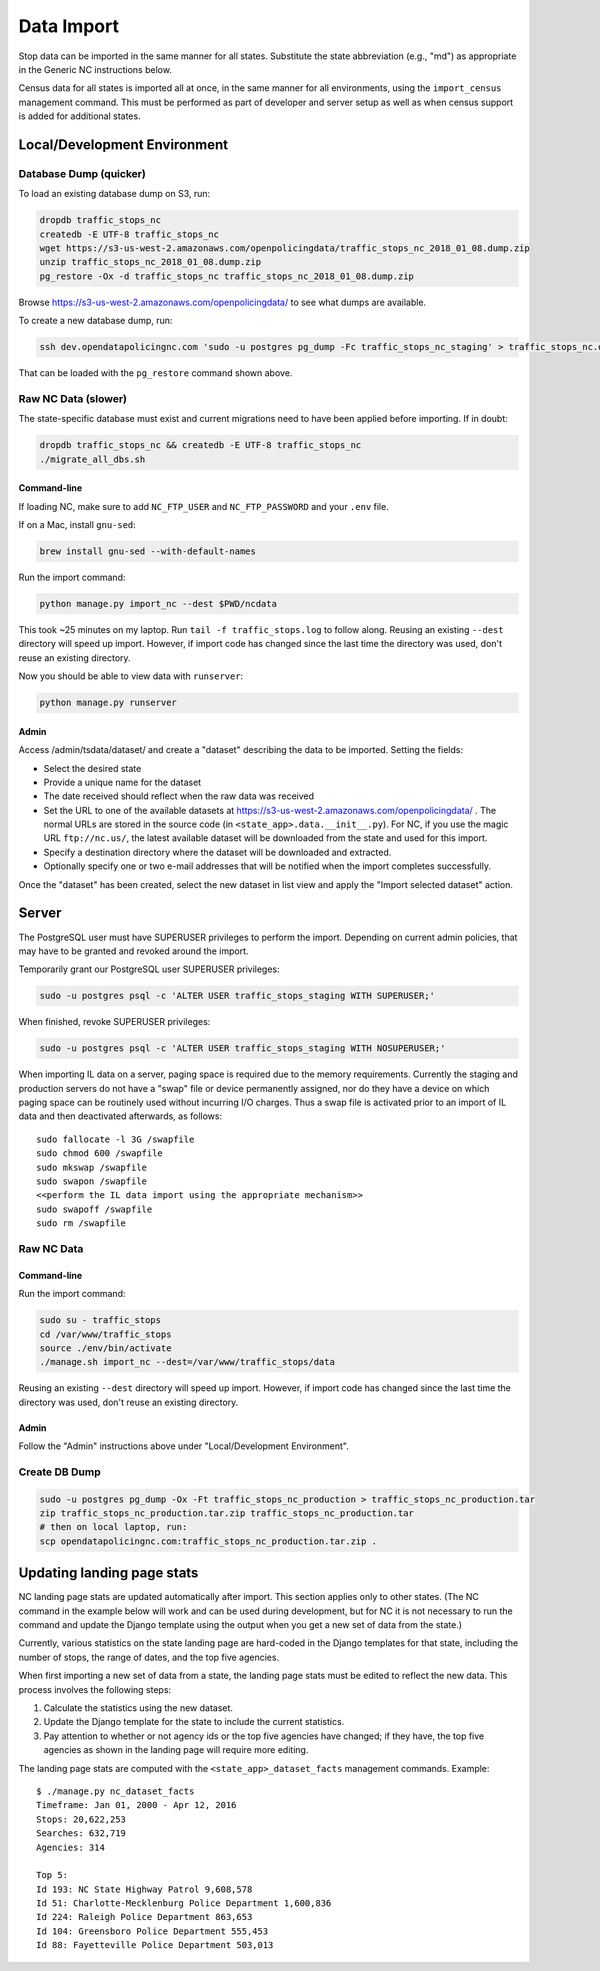 Data Import
===========

Stop data can be imported in the same manner for all states.  Substitute the state
abbreviation (e.g., "md") as appropriate in the Generic NC instructions below.

Census data for all states is imported all at once, in the same manner for all
environments, using the ``import_census`` management command.  This must be
performed as part of developer and server setup as well as when census support is
added for additional states.


Local/Development Environment
-----------------------------


Database Dump (quicker)
_______________________

To load an existing database dump on S3, run:

.. code-block:: bash

    dropdb traffic_stops_nc
    createdb -E UTF-8 traffic_stops_nc
    wget https://s3-us-west-2.amazonaws.com/openpolicingdata/traffic_stops_nc_2018_01_08.dump.zip
    unzip traffic_stops_nc_2018_01_08.dump.zip
    pg_restore -Ox -d traffic_stops_nc traffic_stops_nc_2018_01_08.dump.zip

Browse https://s3-us-west-2.amazonaws.com/openpolicingdata/ to see what dumps
are available.

To create a new database dump, run:

.. code-block:: bash

    ssh dev.opendatapolicingnc.com 'sudo -u postgres pg_dump -Fc traffic_stops_nc_staging' > traffic_stops_nc.dump

That can be loaded with the ``pg_restore`` command shown above.


Raw NC Data (slower)
____________________

The state-specific database must exist and current migrations need to have been
applied before importing.  If in doubt:

.. code-block:: bash

    dropdb traffic_stops_nc && createdb -E UTF-8 traffic_stops_nc
    ./migrate_all_dbs.sh


Command-line
++++++++++++

If loading NC, make sure to add ``NC_FTP_USER`` and ``NC_FTP_PASSWORD`` and your ``.env`` file.

If on a Mac, install ``gnu-sed``:

.. code-block:: bash

  brew install gnu-sed --with-default-names

Run the import command:

.. code-block:: bash

    python manage.py import_nc --dest $PWD/ncdata

This took ~25 minutes on my laptop. Run ``tail -f traffic_stops.log`` to follow
along.  Reusing an existing ``--dest`` directory will speed up import.  However,
if import code has changed since the last time the directory was used, don't
reuse an existing directory.

Now you should be able to view data with ``runserver``:

.. code-block:: bash

    python manage.py runserver


Admin
+++++

Access /admin/tsdata/dataset/ and create a "dataset" describing the data to be
imported.  Setting the fields:

- Select the desired state
- Provide a unique name for the dataset
- The date received should reflect when the raw data was received
- Set the URL to one of the available datasets at
  https://s3-us-west-2.amazonaws.com/openpolicingdata/ .  The normal URLs
  are stored in the source code (in ``<state_app>.data.__init__.py``).
  For NC, if you use the magic URL ``ftp://nc.us/``, the latest available
  dataset will be downloaded from the state and used for this import.
- Specify a destination directory where the dataset will be downloaded and
  extracted.
- Optionally specify one or two e-mail addresses that will be notified when
  the import completes successfully.

Once the "dataset" has been created, select the new dataset in list view and
apply the "Import selected dataset" action.


Server
------

The PostgreSQL user must have SUPERUSER privileges to perform the import.
Depending on current admin policies, that may have to be granted and
revoked around the import.

Temporarily grant our PostgreSQL user SUPERUSER privileges:

.. code-block:: bash

    sudo -u postgres psql -c 'ALTER USER traffic_stops_staging WITH SUPERUSER;'

When finished, revoke SUPERUSER privileges:

.. code-block:: bash

    sudo -u postgres psql -c 'ALTER USER traffic_stops_staging WITH NOSUPERUSER;'

When importing IL data on a server, paging space is required due to the memory
requirements.  Currently the staging and production servers do not have a "swap"
file or device permanently assigned, nor do they have a device on which paging
space can be routinely used without incurring I/O charges.  Thus a swap file is
activated prior to an import of IL data and then deactivated afterwards, as follows::

    sudo fallocate -l 3G /swapfile
    sudo chmod 600 /swapfile
    sudo mkswap /swapfile
    sudo swapon /swapfile
    <<perform the IL data import using the appropriate mechanism>>
    sudo swapoff /swapfile
    sudo rm /swapfile


Raw NC Data
___________


Command-line
++++++++++++

Run the import command:

.. code-block:: bash

    sudo su - traffic_stops
    cd /var/www/traffic_stops
    source ./env/bin/activate
    ./manage.sh import_nc --dest=/var/www/traffic_stops/data

Reusing an existing ``--dest`` directory will speed up import.  However,
if import code has changed since the last time the directory was used, don't
reuse an existing directory.


Admin
+++++

Follow the "Admin" instructions above under "Local/Development Environment".


Create DB Dump
______________

.. code-block:: bash

    sudo -u postgres pg_dump -Ox -Ft traffic_stops_nc_production > traffic_stops_nc_production.tar
    zip traffic_stops_nc_production.tar.zip traffic_stops_nc_production.tar
    # then on local laptop, run:
    scp opendatapolicingnc.com:traffic_stops_nc_production.tar.zip .


Updating landing page stats
---------------------------

NC landing page stats are updated automatically after import.  This
section applies only to other states.  (The NC command in the example
below will work and can be used during development, but for NC it is
not necessary to run the command and update the Django template using
the output when you get a new set of data from the state.)

Currently, various statistics on the state landing page are hard-coded
in the Django templates for that state, including the number of stops,
the range of dates, and the top five agencies.

When first importing a new set of data from a state, the landing page
stats must be edited to reflect the new data.  This process involves the
following steps:

1. Calculate the statistics using the new dataset.
2. Update the Django template for the state to include the current
   statistics.
3. Pay attention to whether or not agency ids or the top five agencies
   have changed; if they have, the top five agencies as shown in the
   landing page will require more editing.

The landing page stats are computed with the ``<state_app>_dataset_facts``
management commands.  Example::

    $ ./manage.py nc_dataset_facts
    Timeframe: Jan 01, 2000 - Apr 12, 2016
    Stops: 20,622,253
    Searches: 632,719
    Agencies: 314

    Top 5:
    Id 193: NC State Highway Patrol 9,608,578
    Id 51: Charlotte-Mecklenburg Police Department 1,600,836
    Id 224: Raleigh Police Department 863,653
    Id 104: Greensboro Police Department 555,453
    Id 88: Fayetteville Police Department 503,013
